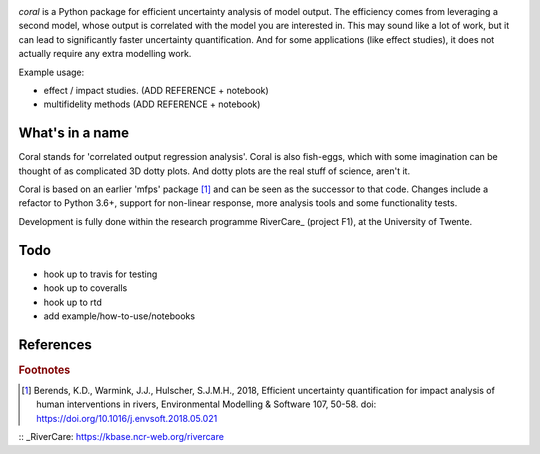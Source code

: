 .. image:: coralfig.svg
    :width: 400px
    :align: center
    :alt: coralfig



*coral* is a Python package for efficient uncertainty analysis of model output. The efficiency comes from leveraging a second model, whose output is correlated with the model you are interested in. This may sound like a lot of work, but it can lead to significantly faster uncertainty quantification. And for some applications (like effect studies), it does not actually require any extra modelling work. 

Example usage:

- effect / impact studies. (ADD REFERENCE + notebook)
- multifidelity methods (ADD REFERENCE + notebook)

What's in a name
===============================================================================
Coral stands for 'correlated output regression analysis'. Coral is also fish-eggs, which with some imagination can be thought of as complicated 3D dotty plots. And dotty plots are the real stuff of science, aren't it. 

Coral is based on an earlier 'mfps' package [#r1]_ and can be seen as the successor to that code. Changes include a refactor to Python 3.6+, support for non-linear response, more analysis tools and some functionality tests. 

Development is fully done within the research programme RiverCare_ (project F1), at the University of Twente. 

Todo
===============================================================================

- hook up to travis for testing
- hook up to coveralls
- hook up to rtd
- add example/how-to-use/notebooks


References
===============================================================================


.. rubric:: Footnotes

.. [#r1] Berends, K.D., Warmink, J.J., Hulscher, S.J.M.H., 2018, Efficient uncertainty quantification for impact analysis of human interventions in rivers, Environmental Modelling & Software 107, 50-58. doi: https://doi.org/10.1016/j.envsoft.2018.05.021 

:: _RiverCare: https://kbase.ncr-web.org/rivercare